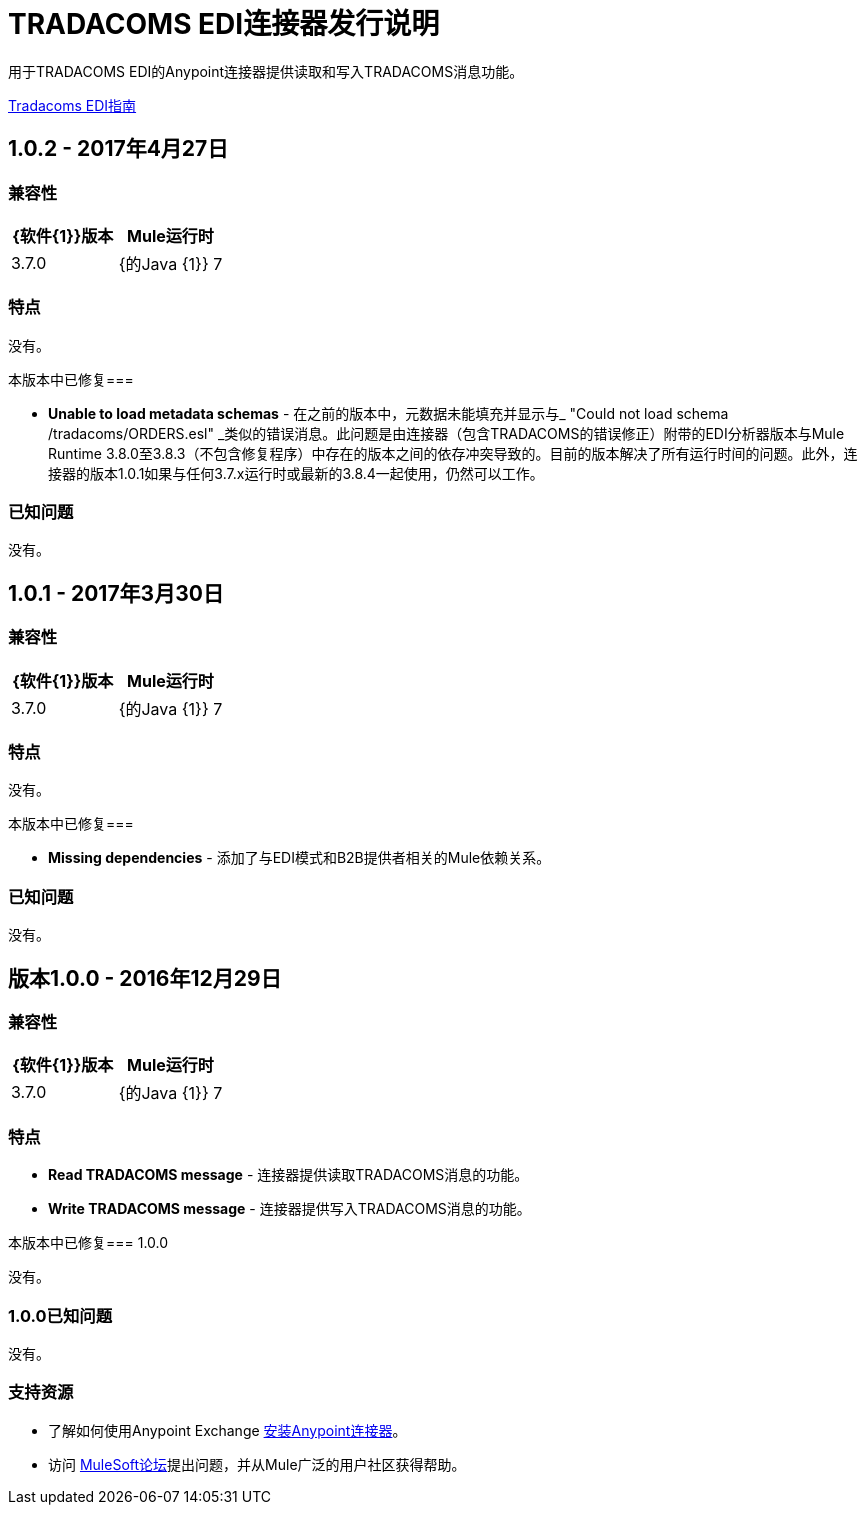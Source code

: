 =  TRADACOMS EDI连接器发行说明
:keywords: release notes, tradacoms, edi, b2b, connector

用于TRADACOMS EDI的Anypoint连接器提供读取和写入TRADACOMS消息功能。

link:/anypoint-b2b/edi-tradacoms[Tradacoms EDI指南]

==  1.0.2  -  2017年4月27日

=== 兼容性

[width="100%", cols=",", options="header"]
|===
| {软件{1}}版本
| Mule运行时 | 3.7.0
| {的Java {1}} 7
|===

=== 特点

没有。

本版本中已修复=== 

*  *Unable to load metadata schemas*  - 在之前的版本中，元数据未能填充并显示与_ "Could not load schema /tradacoms/ORDERS.esl" _类似的错误消息。此问题是由连接器（包含TRADACOMS的错误修正）附带的EDI分析器版本与Mule Runtime 3.8.0至3.8.3（不包含修复程序）中存在的版本之间的依存冲突导致的。目前的版本解决了所有运行时间的问题。此外，连接器的版本1.0.1如果与任何3.7.x运行时或最新的3.8.4一起使用，仍然可以工作。

=== 已知问题

没有。


==  1.0.1  -  2017年3月30日

=== 兼容性

[width="100%", cols=",", options="header"]
|===
| {软件{1}}版本
| Mule运行时 | 3.7.0
| {的Java {1}} 7
|===

=== 特点

没有。

本版本中已修复=== 

*  *Missing dependencies*  - 添加了与EDI模式和B2B提供者相关的Mule依赖关系。

=== 已知问题

没有。


== 版本1.0.0  -  2016年12月29日

=== 兼容性

[%header,cols="50a,50a"]
|===
| {软件{1}}版本
| Mule运行时 | 3.7.0
| {的Java {1}} 7
|===

=== 特点

*  *Read TRADACOMS message*  - 连接器提供读取TRADACOMS消息的功能。
*  *Write TRADACOMS message*  - 连接器提供写入TRADACOMS消息的功能。

本版本中已修复===  1.0.0

没有。

===  1.0.0已知问题

没有。

=== 支持资源

* 了解如何使用Anypoint Exchange link:/mule-user-guide/v/3.8/installing-connectors[安装Anypoint连接器]。
* 访问 link:http://forums.mulesoft.com[MuleSoft论坛]提出问题，并从Mule广泛的用户社区获得帮助。
